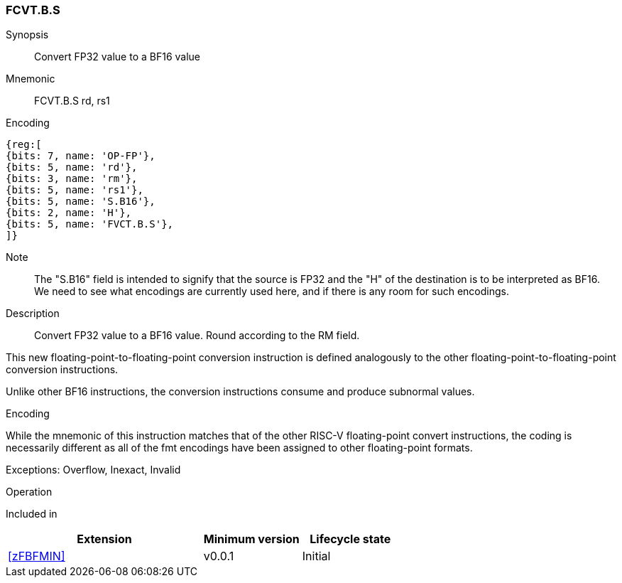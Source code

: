 [#insns-FCVT.B.S, reftext="Convert FP32 to BF16"]
=== FCVT.B.S

Synopsis::
Convert FP32 value to a BF16 value

Mnemonic::
FCVT.B.S rd, rs1

Encoding::
[wavedrom, , svg]
....
{reg:[
{bits: 7, name: 'OP-FP'},
{bits: 5, name: 'rd'},
{bits: 3, name: 'rm'},
{bits: 5, name: 'rs1'},
{bits: 5, name: 'S.B16'},
{bits: 2, name: 'H'},
{bits: 5, name: 'FVCT.B.S'},
]}
....

Note::
The "S.B16" field is intended to signify that the source is FP32 and the "H" of the destination is to be interpreted as
BF16. We need to see what encodings are currently used here, and if there is any room for such encodings.


Description:: 
Convert FP32 value to a BF16 value. Round according to the RM field. 

This new floating-point-to-floating-point conversion instruction is defined analogously to the other floating-point-to-floating-point conversion instructions.

Unlike other BF16 instructions, the conversion instructions consume and produce subnormal values.

[Note]
.Encoding
While the mnemonic of this instruction matches that of the other RISC-V floating-point convert instructions, the coding is necessarily different as all of the fmt encodings have been assigned to other floating-point formats.

Exceptions: Overflow, Inexact, Invalid

Operation::
--

--

Included in::
[%header,cols="4,2,2"]
|===
|Extension
|Minimum version
|Lifecycle state

| <<zFBFMIN>>
| v0.0.1
| Initial
|===


